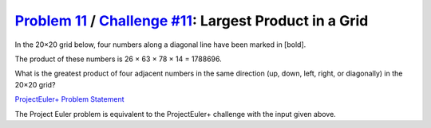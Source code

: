 .. _Problem 11:
    https://projecteuler.net/problem=11

.. _Challenge #11:
    https://www.hackerrank.com/contests/projecteuler/challenges/euler011/problem

===========================================================
`Problem 11`_ / `Challenge #11`_: Largest Product in a Grid
===========================================================

In the 20×20 grid below, four numbers along a diagonal line have been marked in
[bold].

.. raw:: html

    <p align="center">
        08 02 22 97 38 15 00 40 00 75 04 05 07 78 52 12 50 77 91 08<br>
        49 49 99 40 17 81 18 57 60 87 17 40 98 43 69 48 04 56 62 00<br>
        81 49 31 73 55 79 14 29 93 71 40 67 53 88 30 03 49 13 36 65<br>
        52 70 95 23 04 60 11 42 69 24 68 56 01 32 56 71 37 02 36 91<br>
        22 31 16 71 51 67 63 89 41 92 36 54 22 40 40 28 66 33 13 80<br>
        24 47 32 60 99 03 45 02 44 75 33 53 78 36 84 20 35 17 12 50<br>
        32 98 81 28 64 23 67 10 <b>26</b> 38 40 67 59 54 70 66 18 38 64 70<br>
        67 26 20 68 02 62 12 20 95 <b>63</b> 94 39 63 08 40 91 66 49 94 21<br>
        24 55 58 05 66 73 99 26 97 17 <b>78</b> 78 96 83 14 88 34 89 63 72<br>
        21 36 23 09 75 00 76 44 20 45 35 <b>14</b> 00 61 33 97 34 31 33 95<br>
        78 17 53 28 22 75 31 67 15 94 03 80 04 62 16 14 09 53 56 92<br>
        16 39 05 42 96 35 31 47 55 58 88 24 00 17 54 24 36 29 85 57<br>
        86 56 00 48 35 71 89 07 05 44 44 37 44 60 21 58 51 54 17 58<br>
        19 80 81 68 05 94 47 69 28 73 92 13 86 52 17 77 04 89 55 40<br>
        04 52 08 83 97 35 99 16 07 97 57 32 16 26 26 79 33 27 98 66<br>
        88 36 68 87 57 62 20 72 03 46 33 67 46 55 12 32 63 93 53 69<br>
        04 42 16 73 38 25 39 11 24 94 72 18 08 46 29 32 40 62 76 36<br>
        20 69 36 41 72 30 23 88 34 62 99 69 82 67 59 85 74 04 36 16<br>
        20 73 35 29 78 31 90 01 74 31 49 71 48 86 81 16 23 57 05 54<br>
        01 70 54 71 83 51 54 69 16 92 33 48 61 43 52 01 89 19 67 48<br>
    </p>

The product of these numbers is 26 × 63 × 78 × 14 = 1788696.

What is the greatest product of four adjacent numbers in the same direction
(up, down, left, right, or diagonally) in the 20×20 grid?

.. _ProjectEuler+ Problem Statement:
    ProjectEuler%2B%20Challenge%20%2311%20Problem%20Statement.pdf

`ProjectEuler+ Problem Statement`_

The Project Euler problem is equivalent to the ProjectEuler+ challenge with the
input given above.
